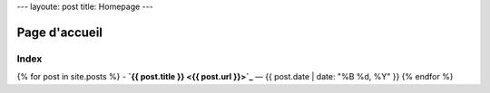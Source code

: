 ---
layoute: post
title: Homepage
---

Page d'accueil
==============

Index
-----

{% for post in site.posts %}
- **`{{ post.title }} <{{ post.url }}>`_** — {{ post.date | date: "%B %d, %Y" }}
{% endfor %}
